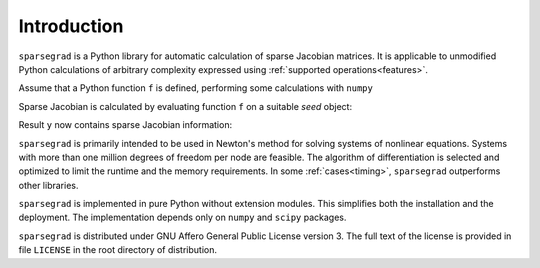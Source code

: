 Introduction
============

``sparsegrad`` is a Python library for automatic calculation of sparse Jacobian matrices. It is applicable to unmodified Python calculations of arbitrary complexity expressed using :ref:`supported operations<features>`. 

Assume that a Python function ``f`` is defined, performing some calculations with ``numpy``

.. doctest::
   :options: +NORMALIZE_WHITESPACE

   >>> import numpy as np
   >>> x = np.linspace(0,1,5)
   >>> def f(x):
   ...    return np.sqrt(x**2+1)
   >>> print(f(x))
   [ 1.          1.03077641  1.11803399  1.25        1.41421356]

Sparse Jacobian is calculated by evaluating function ``f`` on a suitable `seed` object:

.. doctest::
   :options: +NORMALIZE_WHITESPACE

   >>> from sparsegrad import forward
   >>> y = f(forward.seed(x))

Result ``y`` now contains sparse Jacobian information:

.. doctest::
   :options: +NORMALIZE_WHITESPACE

   >>> print(y.dvalue)
   (0, 0)	0.0
   (1, 1)	0.242535625036
   (2, 2)	0.4472135955
   (3, 3)	0.6
   (4, 4)	0.707106781187

``sparsegrad`` is primarily intended to be used in Newton's method for solving systems of nonlinear equations. Systems with more than one million degrees of freedom per node are feasible. The algorithm of differentiation is selected and optimized to limit the runtime and the memory requirements. In some :ref:`cases<timing>`, ``sparsegrad`` outperforms other libraries.

``sparsegrad`` is implemented in pure Python without extension modules. This simplifies both the installation and the deployment. The implementation depends only on ``numpy`` and ``scipy`` packages.

``sparsegrad`` is distributed under GNU Affero General Public License version 3. The full text of the license is provided in file ``LICENSE`` in the root directory of distribution. 

